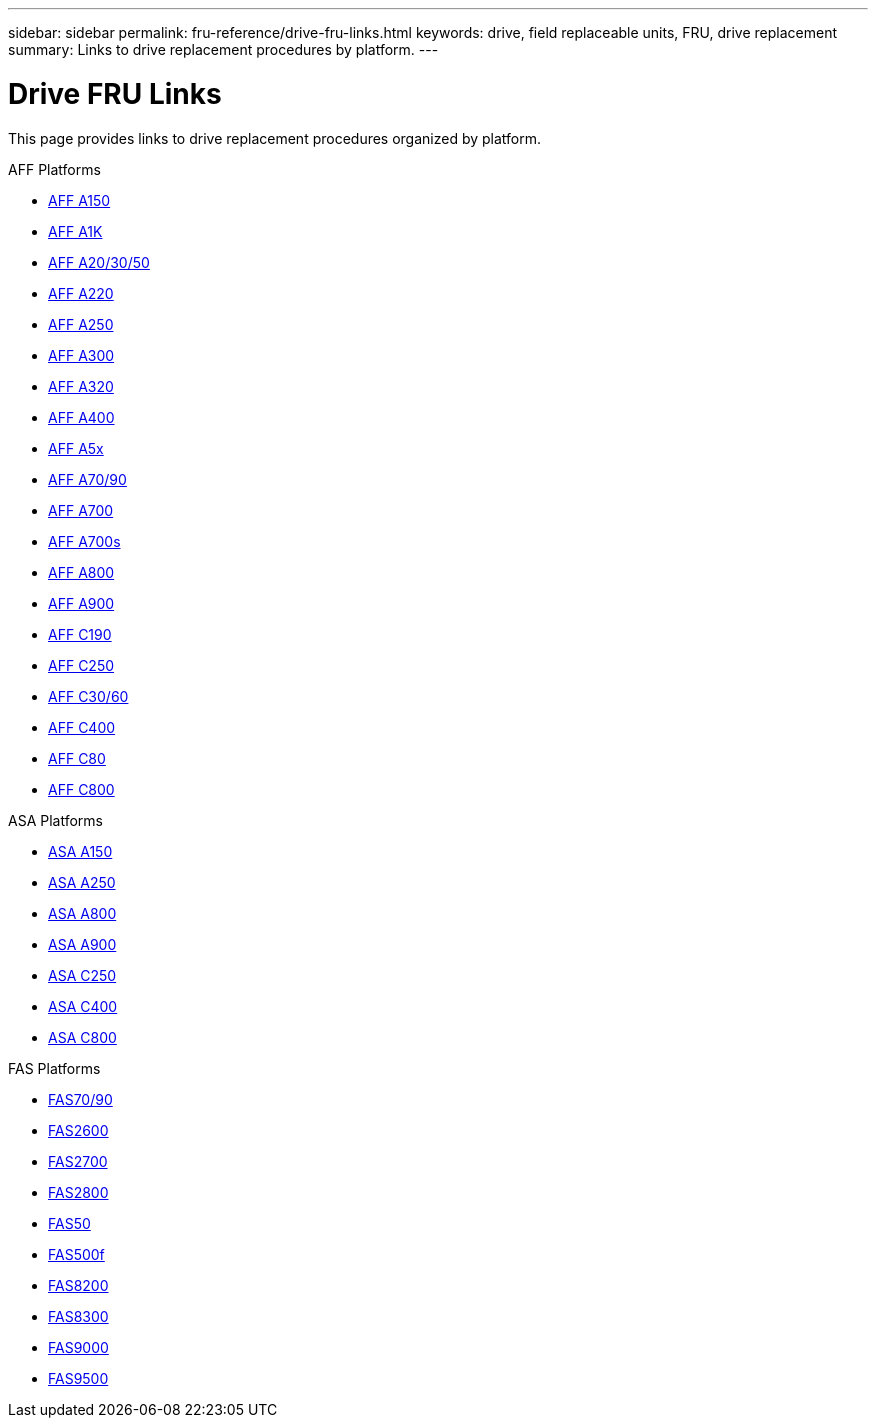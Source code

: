 ---
sidebar: sidebar
permalink: fru-reference/drive-fru-links.html
keywords: drive, field replaceable units, FRU, drive replacement
summary: Links to drive replacement procedures by platform.
---

= Drive FRU Links

This page provides links to drive replacement procedures organized by platform.

[role="tabbed-block"]
====
.AFF Platforms
--
* link:a150/drive-replace.html[AFF A150^]
* link:a1k/drive-replace.html[AFF A1K^]
* link:a20-30-50/drive-replace.html[AFF A20/30/50^]
* link:a220/drive-replace.html[AFF A220^]
* link:a250/drive-replace.html[AFF A250^]
* link:a300/drive-replace.html[AFF A300^]
* link:a320/drive-replace.html[AFF A320^]
* link:a400/drive-replace.html[AFF A400^]
* link:a5x/drive-replace.html[AFF A5x^]
* link:a70-90/drive-replace.html[AFF A70/90^]
* link:a700/drive-replace.html[AFF A700^]
* link:a700s/drive-replace.html[AFF A700s^]
* link:a800/drive-replace.html[AFF A800^]
* link:a900/drive-replace.html[AFF A900^]
* link:c190/drive-replace.html[AFF C190^]
* link:c250/drive-replace.html[AFF C250^]
* link:c30-60/drive-replace.html[AFF C30/60^]
* link:c400/drive-replace.html[AFF C400^]
* link:c80/drive-replace.html[AFF C80^]
* link:c800/drive-replace.html[AFF C800^]
--

.ASA Platforms
--
* link:asa150/drive-replace.html[ASA A150^]
* link:asa250/drive-replace.html[ASA A250^]
* link:asa800/drive-replace.html[ASA A800^]
* link:asa900/drive-replace.html[ASA A900^]
* link:asa-c250/drive-replace.html[ASA C250^]
* link:asa-c400/drive-replace.html[ASA C400^]
* link:asa-c800/drive-replace.html[ASA C800^]
--

.FAS Platforms
--
* link:fas-70-90/drive-replace.html[FAS70/90^]
* link:fas2600/drive-replace.html[FAS2600^]
* link:fas2700/drive-replace.html[FAS2700^]
* link:fas2800/drive-replace.html[FAS2800^]
* link:fas50/drive-replace.html[FAS50^]
* link:fas500f/drive-replace.html[FAS500f^]
* link:fas8200/drive-replace.html[FAS8200^]
* link:fas8300/drive-replace.html[FAS8300^]
* link:fas9000/drive-replace.html[FAS9000^]
* link:fas9500/drive-replace.html[FAS9500^]
--
====